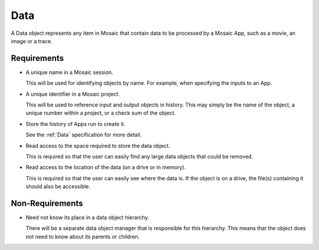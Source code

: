.. _Data:

Data
----

A Data object represents any item in Mosaic that contain data to be processed
by a Mosaic App, such as a movie, an image or a trace.


Requirements
^^^^^^^^^^^^

- A unique name in a Mosaic session.

  This will be used for identifying objects by name. For example, when
  specifying the inputs to an App.

- A unique identifier in a Mosaic project.

  This will be used to reference input and output objects in history.
  This may simply be the name of the object, a unique number within a
  project, or a check sum of the object.

- Store the history of Apps run to create it.

  See the :ref:`Data` specification for more detail.

- Read access to the space required to store the data object.

  This is required so that the user can easily find any large data
  objects that could be removed.

- Read access to the location of the data (on a drive or in memory).

  This is required so that the user can easily see where the data
  is. If the object is on a drive, the file(s) containing it should
  also be accessible.


Non-Requirements
^^^^^^^^^^^^^^^^

- Need not know its place in a data object hierarchy.

  There will be a separate data object manager that is responsible for this
  hierarchy. This means that the object does not need to know about its
  parents or children.

